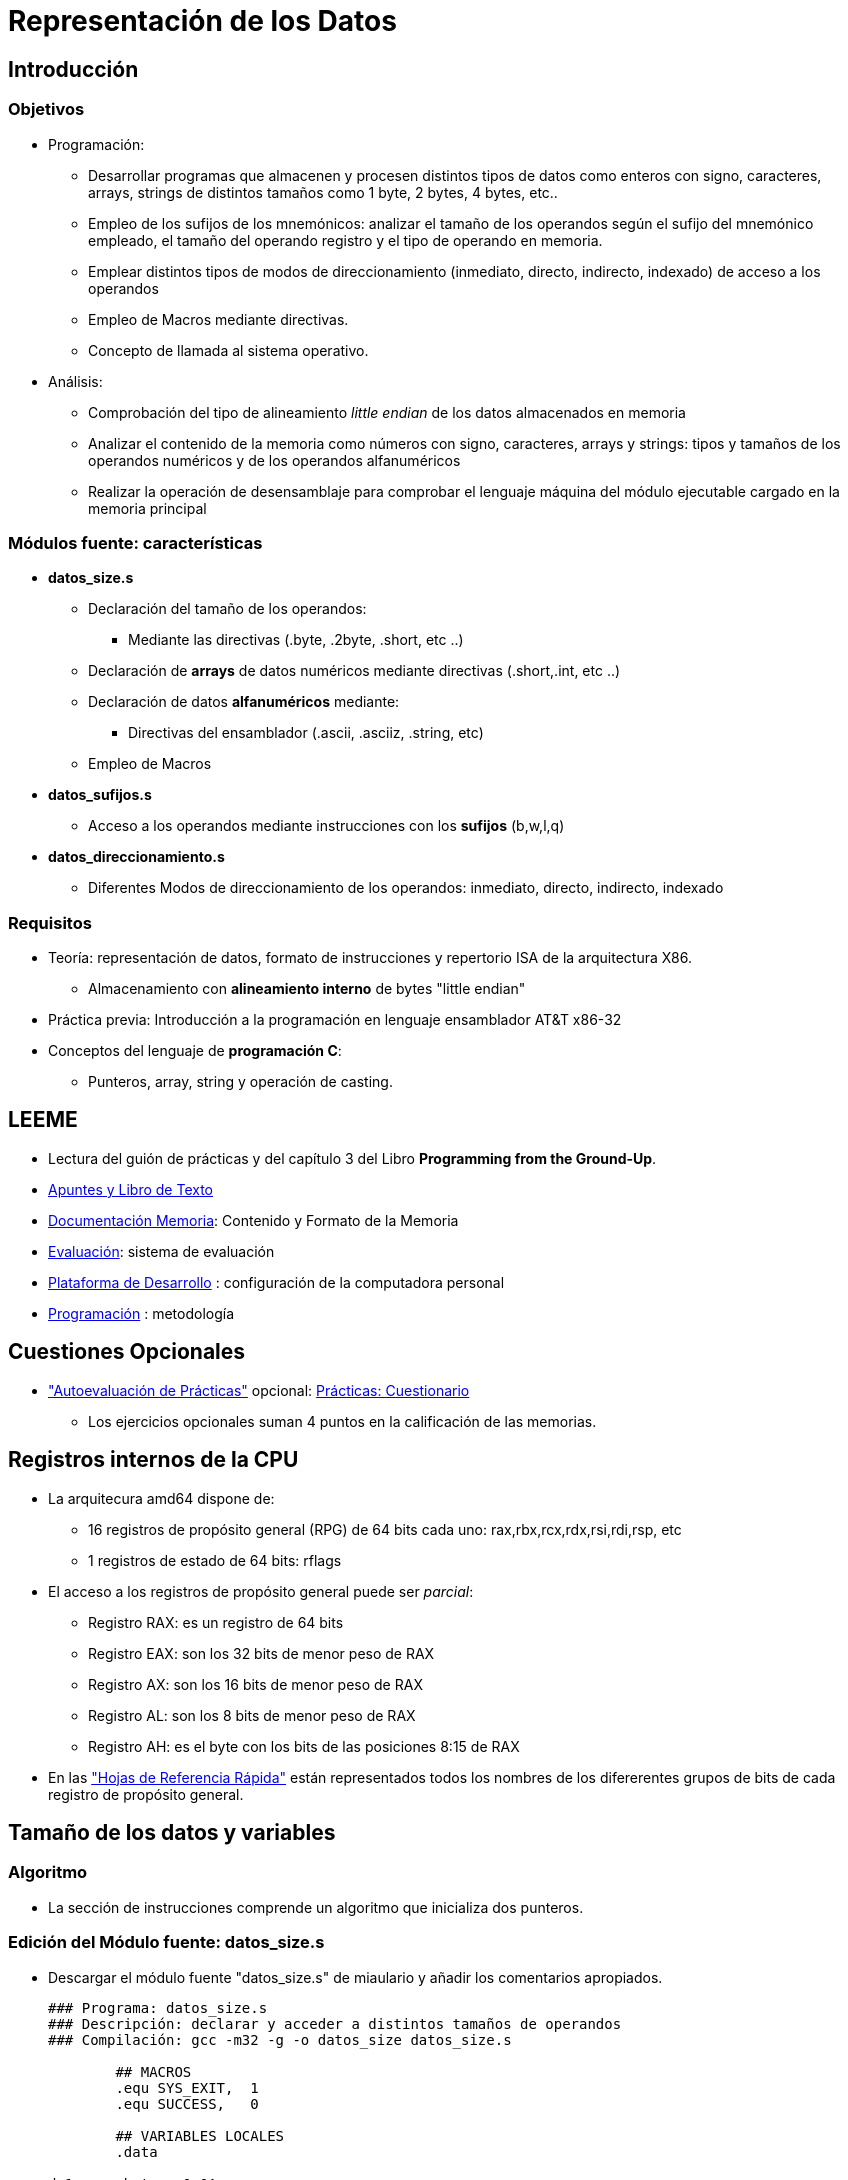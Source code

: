Representación de los Datos
===========================

:doctitle: Representación de los Datos


Introducción
------------

Objetivos
~~~~~~~~~

* Programación:
** Desarrollar programas que almacenen y procesen distintos tipos de datos como enteros con signo, caracteres, arrays, strings de distintos tamaños como 1 byte, 2 bytes, 4 bytes, etc..
** Empleo de los sufijos de los mnemónicos: analizar el tamaño de los operandos según el sufijo del mnemónico empleado, el tamaño del operando registro y el tipo de operando en memoria.
** Emplear distintos tipos de modos de direccionamiento (inmediato, directo, indirecto, indexado) de acceso a los operandos
** Empleo de Macros mediante directivas.
** Concepto de llamada al sistema operativo.
* Análisis:
** Comprobación del tipo de alineamiento 'little endian' de los datos almacenados en memoria
** Analizar el contenido de la memoria como números con signo, caracteres, arrays y strings: tipos y tamaños de los operandos numéricos y de los operandos alfanuméricos 
** Realizar la operación de desensamblaje para comprobar el lenguaje máquina del módulo ejecutable cargado en la memoria principal





Módulos fuente: características
~~~~~~~~~~~~~~~~~~~~~~~~~~~~~~~

*  *datos_size.s*
** Declaración del tamaño de los operandos:
*** Mediante las directivas  (.byte, .2byte, .short, etc ..)
** Declaración de *arrays* de datos numéricos mediante directivas (.short,.int, etc ..)
** Declaración de datos *alfanuméricos* mediante:
*** Directivas del ensamblador (.ascii, .asciiz, .string, etc)
** Empleo de Macros
* *datos_sufijos.s*
** Acceso a los operandos mediante instrucciones con los *sufijos*  (b,w,l,q)
* *datos_direccionamiento.s*
** Diferentes Modos de direccionamiento de los operandos: inmediato, directo, indirecto, indexado 


Requisitos
~~~~~~~~~~

* Teoría: representación de datos, formato de instrucciones y repertorio  ISA de la arquitectura X86.
** Almacenamiento con *alineamiento interno* de bytes "little endian"
* Práctica previa: Introducción a la programación en lenguaje ensamblador AT&T x86-32
* Conceptos del lenguaje de *programación C*: 
** Punteros, array, string y operación de casting.

LEEME
-----

* Lectura del guión de prácticas  y del capítulo 3 del Libro *Programming from the Ground-Up*.
* <<prac_apu, Apuntes y Libro de Texto>>
* <<prac_doc_mem, Documentación Memoria>>: Contenido y Formato de la Memoria 
* <<prac_eval, Evaluación>>: sistema de evaluación
* <<prac_plat_des, Plataforma de Desarrollo>> : configuración de la computadora personal
* <<prac_prog,Programación>> : metodología

Cuestiones Opcionales
---------------------

* <<prac_eval, "Autoevaluación de Prácticas">> opcional: <<prac_cues, Prácticas: Cuestionario>>
** Los ejercicios opcionales suman 4 puntos en la calificación de las memorias.




Registros internos de la CPU
----------------------------

* La arquitecura amd64 dispone de:
** 16 registros de propósito general (RPG) de 64 bits cada uno: rax,rbx,rcx,rdx,rsi,rdi,rsp, etc
** 1 registros de estado de 64 bits: rflags
* El acceso a los registros de propósito general puede ser 'parcial':
** Registro RAX: es un registro de 64 bits
** Registro EAX: son los 32 bits de menor peso de RAX
** Registro AX:  son los 16 bits de menor peso de RAX
** Registro AL:  son los  8 bits de menor peso de RAX
** Registro AH:  es el byte con los bits de las posiciones 8:15 de RAX
* En las <<registros_32, "Hojas de Referencia Rápida">> están representados todos los nombres de los difererentes grupos de bits de cada registro de propósito general.


Tamaño de los datos y variables
-------------------------------

Algoritmo
~~~~~~~~~

* La sección de instrucciones comprende un algoritmo que inicializa dos punteros.


Edición del Módulo fuente: datos_size.s
~~~~~~~~~~~~~~~~~~~~~~~~~~~~~~~~~~~~~~~

* Descargar el módulo fuente "datos_size.s" de miaulario y añadir los comentarios apropiados.
+

[source,nasm]
------------------
### Programa: datos_size.s
### Descripción: declarar y acceder a distintos tamaños de operandos
### Compilación: gcc -m32 -g -o datos_size datos_size.s

	## MACROS
	.equ SYS_EXIT,	1
	.equ SUCCESS,	0

	## VARIABLES LOCALES
	.data

da1:	.byte   0x0A
da2:	.2byte  0x0A0B
da4:	.4byte  0x0A0B0C0D
men1:	.ascii  "hola"		
lista:  .int    1,2,3,4,5
	
	## INSTRUCCIONES
	.global _start
	.text
_start:
	mov $da4,%eax
	lea da4,%ebx
	mov (%eax),%ecx
	mov (%ebx),%edx
salida:
	mov $SYS_EXIT, %eax	
	mov $SUCCESS,  %ebx
	int $0x80
	
	.end
------------------

Compilación
~~~~~~~~~~~

* Seguir los pasos del proceso de <<compilacion, compilación>> común a todas las sesiones.
** +gcc -nostartfiles -m32 -g -o datos_size datos_size.s+

Ejecución
~~~~~~~~~

* +./datos_size+
* +echo $?+

Análisis del módulo fuente
~~~~~~~~~~~~~~~~~~~~~~~~~~


* Leer en las hojas de referencia rápida el <<programa_minimalista,Programa Ejemplo Minimalista>>


Estructura en secciones: ensamblaje
^^^^^^^^^^^^^^^^^^^^^^^^^^^^^^^^^^^

* La estructura del programa esta formada por los siguientes elementos:
** Cabecera
** Definición de Macros
** Sección de Datos
** Sección de Instrucciones

Definición de Macros
^^^^^^^^^^^^^^^^^^^^
* Macro:
** La construcción macro se utiliza en el programa fuente para sustituir datos utilizados en el programa fuente por símbolos de texto que faciliten la lectura del código fuente. 
** Para ello empleamos la directiva "EQU" cuya sintaxis es: +.EQU  SÍMBOLO, dato+
** El preprocesador en la primera fase de la compilación sustituirá el texto SIMBOLO que aparece a lo largo de la sección de datos e instrucciones por el dato asociado.
* Macros empleadas
** SYS_EXIT : código de la llamada al sistema para finalizar el programa y devolver el control al Sistema Operativo. En la arquitectura i386 su valor es 1.
** SUCCESS  : código empleado por los programas para indicar que su ejecución se ha realizado con normalidad. Su valor es 0.

Sección de Datos
^^^^^^^^^^^^^^^^

* Interpretar las etiquetas y directivas de reserva de memoria e inicialización para los datos utilizando la <<directivas_as, tabla de directivas>>: identificar las variables ordinarias, strings y arrays.

CAUTION:  Si un objeto de memoria es inicializado con un número entero que es representado con menos dígitos que el tamaño del objeto, los digitos de mayor peso tendrán de valor cero. Por ejemplo:  +.4byte 0xFF+ equivale a +.4byte 0x000000FF+


Sección de Instrucciones
^^^^^^^^^^^^^^^^^^^^^^^^

* Determinar la instrucción de entrada al programa.
* Determinar el bloque de salida del programa.


GDB: Observaciones
~~~~~~~~~~~~~~~~~~

* El depurador al visualizar el contenido de los registros:
** únicamente visualiza el número de bytes del tamaño de los operandos..aunque los registros "r-x" son de 64 bits (rax,rbx,etc..)
** con números enteros con signo, no visualiza los ceros de mayor peso, es decir, ni el signo ni la extensión de signo de los números positivos.

GDB:Ejecución paso a paso
~~~~~~~~~~~~~~~~~~~~~~~~~

Inicialización
^^^^^^^^^^^^^^
* Compilar el programa con la opción de generación de la tabla de símbolos requerida por el depurador y generar el módulo binario ejecutable:
** +gcc -nostartfiles -m32 -g  -o datos_size datos_size.s+
* Abrir el depurador GDB, cargar el módulo binario ejecutable y comprobar que se carga la tabla de símbolos junto al módulo binario ejecutable.
** +gdb+
** +file datos_size+
** +info sources+
* Abrir la ventana para el módulo fuente
** +layout src+ ó +Control-x Control-a+
* Configurar el fichero para el logging histórico de los comandos.
** +set trace-commands on+
** +set logging file datos_size_gdb_asm.txt+ 
** +set logging on+
** +shell ls -l datos_size_gdb_asm.txt+
* Activar un punto de ruptura en la instrucción de entrada al programa.
** +b _start+
* Ejecutar el programa deteniéndolo en la primera instrucción del programa.
** +run+

Comandos y operadores: x, p, disas, casting, &, ++*++, @ 
^^^^^^^^^^^^^^^^^^^^^^^^^^^^^^^^^^^^^^^^^^^^^^^^^^^^^^^^

* comando eXaminar *x*: vuelca el contenido de una *dirección* de memoria
** +x /nvt address+
** formato /nvt : "t" es el 'tamaño' de la variable en memoria , "v" la codificación del 'valor' del contenido de memoria a visualizar y "n" el 'número' de veces que hay que volcar secuencialmente grupos de bytes en memoria de tamaño "t" comenzando en  la dirección 'address'
** +help x+ : formatos d (decimal) ,x (hexadecimal),t (binario) ,o (octal) ,c (character) ,a (address),i (instruction),etc
** ejemplos:
*** x /1d4 address (ejecutar 1 vez el comando examinar en código decimal volcando un objeto de 4bytes ubicado en la dirección address)
*** x /2t4 address (ejecutar 2 veces el comando examinar en código binario: volcando la primera vez un objeto de 4 bytes ubicado en la dirección address y volcando la segunda vez un objeto de 4 bytes ubicado en la dirección address+4)
*** x /100x1 address: vuelca 100 datos de 1 byte en código hexadecimal a partir de la dirección address.
** La sintaxis del argumento del comando examinar es la misma que en lenguaje de *programación de C*.
*** work language: +show language+ -> indica que el lenguaje de las expresiones GDB son ASM (pej $eax) pero en cambio también admite el lenguaje C (&variable)
*** work languages supported: +set language+
* operador *&* : se utiliza como prefijo de una etiqueta para evaluar la dirección de memoria a la que hace referencia una etiqueta
* operador *** : se utiliza para evaluar el contenido de una posición de memoria mediante la indirección de un puntero
* operación de *casting*:
** <<prog_C, Apéndice Programación Lenguaje C>> 
** El casting consiste en definir o redifinir el tipo de variable. Se utiliza como prefijo de la variable a redefinir y va entre paréntesis.
** la etiqueta "lista" está definida en la sección de datos mediante la directiva ".int". Esta directiva reserva memoria para inicializar los datos a partir de la dirección &lista pero NO es una declaración de tipo por lo que el depurador NO tiene información sobre el tipo de elementos del array lista y por ello es necesario realizar declaraciones en modo casting.
** Ej. (char *): el tipo +char *+ es un puntero a un entero de 1 byte.   
* comando Print *p*: Evalua el argumento del comando y el valor resultante lo imprime en pantalla
** La sintaxis del argumento del comando examinar es la misma que en lenguaje de programación de C.
** Ej. p /a &lista : evalua &lista cuyo valor resulante se imprime con formato tipo "a" (address)
** formatos de impresión: los mismos que eXaminar: +help x+
** operador @: *direccion*@*n*: array artificial: evalua la expresión "direccion" (a la izda de @) y debe ser una dirección de memoria. Crea una array artificial de longitud "n" (el valor del parámetro a la derecha del operador @) bytes. 

* comando *disas* : desensambla el código binario traduciéndolo a código ensamblador.




Análisis
^^^^^^^^
* Análisis del contenido de la memoria principal mediante el depurador GDB:
+

[source,shell]
--------
//Alineamiento interno de los bytes de un dato
x /tb &da1
x /xh &da2
x /xw &da4
x /5xb &da4	-> Alineamiento little endian

//Alineamiento de los bytes de un string
x /5cb &men1	-> Alineamiento en secuencia
x /5xb &men1

//Volcado de un string
p /s (char *)&men1	-> imprime una cadena de caracteres desde la primera dirección hasta encontrar el caracter NULL (0x00).

//Volcado de un array
x /5xw &lista	        -> contenido de 5 elementos de lista
p /a &lista	        -> dirección del array lista
p /a &lista+1  -> el depurador informa que es necesario realizar algún tipo de casting (declaración dinámica)
p /a (void *)&lista+1  	-> se incrementa en 1 byte
p /a (int  *)&lista+1   -> escalado: se incrementa en  1*4 bytes apuntando al segundo elemento del array
p lista                	-> el depurador informa que es necesario realizar un casting
p (int)lista            -> primer elemento del array
p (int *)&lista	        -> dirección del array lista
p *((int *)&lista+1)    -> segundo elemento de lista
x /dw (int *)&lista+1   -> segundo elemento de lista
p (int [5])lista        -> contenido de cinco elementos de lista
p *(int *)&lista@5      -> array artificial de 5 elementos de tipo int a partir de la dirección  &lista.

//volcado de una instrucción
p &_start
x /i &_start		-> desensambla: convierte el código máquina en código ensamblador.

//Desensamblar: Conversión del código máquina en ensamblador
disas /r _start
layout split

//Análisis de los punteros
b salida
c
p /a &da4
x /x4 &da4
p /x (int)da4
p /x $eax
p /x *(int *)$eax 
--------




Tamaño de los Operandos
-----------------------

Edición del Módulo fuente: datos_sufijos.s
~~~~~~~~~~~~~~~~~~~~~~~~~~~~~~~~~~~~~~~~~~

* Descargar el módulo fuente "datos_sufijos.s" de miaulario y añadir los comentarios apropiados.
+

[source, nasm]
--------------------
### Programa: datos_sufijos.s
### Descripción: utilizar distintos sufijos para los mnemónicos indicado distintos tamaños de operandos
### Compilación: gcc -nostartfiles -m32 -g -o datos_sufijos datos_sufijos.s

	## MACROS
	.equ SYS_EXIT,	1
	.equ SUCCESS,	0

	## VARIABLES LOCALES
	.data

da1:	.byte   0x0A
da2:	.2byte  0x0A0B
da4:	.4byte  0x0A0B0C0D
saludo:	.ascii  "hola"
lista:  .int    1,2,3,4,5
	
	## INSTRUCCIONES
	.global _start
	.text
_start:

	## Reset de Registros 
	xor  %eax,%eax
	xor  %ebx,%ebx
	xor  %ecx,%ecx
	xor  %edx,%edx

	## Carga de datos
	## mov da1,da4		ERROR: por referenciar las dos direcciones efectivas de los dos operandos a la memoria principal
	mov  da4,%eax
	movl da4,%ebx
	movw da4,%cx
	movb da4,%dl

	## Reset de Registros
	xor  %eax,%eax
	xor  %ebx,%ebx
	xor  %ecx,%ecx
	xor  %edx,%edx

	## Carga de datos
	mov  da4,%al		#aplica el tamaño de AL
	## movw  da4,%al	ERROR: incoherencia entre -w y AL
	movb da4,%ebx  	        #AVISO, NO error: incoherencia entre el regisro BL y el sufijo 



	mov  da1,%ecx
	mov  da4,%dx

	## Reset de Registros
	xor  %eax,%eax
	xor  %ebx,%ebx
	xor  %ecx,%ecx
	xor  %edx,%edx

	## Carga de datos
	
        mov  da1,%al

	## inc da1     	ERROR: por ser la dirección efectiva del operando una referencia a la memoria principal no restringe el tamaño del operando. Al no especificar tampoco sufijo el ensamblador no reconoce el tamaño del operando.
	incb da1
	incw da2
	incl da4

## salida
	mov $SYS_EXIT, %eax	
	mov $SUCCESS,  %ebx
	int $0x80
	
	.end
--------------------

Compilación
~~~~~~~~~~~

* Seguir los pasos de la <<compilacion_asm, compilación >> de un módulo en lenguaje ensamblador.
** +gcc -nostartfiles -m32 -g -o datos_sufijos datos_sufijos.s+
** WARNING: *Aviso:* empleando '%bl' en lugar de '%ebx' debido a la utilización de 'b' como sufijo
*** Es un aviso de la sintaxis de la instrucción +movb da4,%ebx+, NO es un error.

Ejecución
~~~~~~~~~

* +./datos_sufijos+
* +echo $?+


Análisis del módulo fuente asm
~~~~~~~~~~~~~~~~~~~~~~~~~~~~~~
* Sufijos de los mnemónicos indicando distintos tamaños de los operandos: b,w,l
** +movw da4,%cx+  : el sufijo "w" de 2 bytes y el registro destino CX de dos bytes.
** +movw da4,%al+  : el sufijo "w" impone una transferencia de 2 bytes a un registro destino AL de 1 byte -> error en el ensamblaje.
** +movb da4,%ebx+ : el sufijo "b" no es coherente con el registro destino EBX de 4 bytes y el ensamblaje se produce con BL.
* Sin sufijo: 	
** +xor  %eax,%eax+ : operandos fuente y destino EAX de 4 bytes
** +mov  da4,%al+  : el registro destino AL limita la transferencia a 1 byte y no hay contradicción con el sufijo ya que éste no existe.
** +mov  da1,%ecx+ : de los dos operandos, registro y memoria, es el registro quien prioriza el tamaño de la transferencia.
** +inc da1+       : Al ser la dirección efectiva del operando una referencia a la memoria principal no restringe el tamaño del operando. Al no especificar tampoco un sufijo el ensamblador no reconoce el tamaño del operando -> error en el ensamblaje

Deducción del tamaño del operando en una instrucción asm
~~~~~~~~~~~~~~~~~~~~~~~~~~~~~~~~~~~~~~~~~~~~~~~~~~~~~~~~

. Diferencia entre la referencia a un operando en memoria o registro
.. Un operando referenciado mediante una dirección de memoria no tiene un tamaño específico para el assembler.
.. En cambio el nombre de un registro si es asociado a un tamaño de operando por el assembler.
. En una instrucción con un único operando en memoria el tamaño es deducido por el assembler gracias al sufijo del mnemónico, por lo tanto en este caso si el mnemónico no tiene sufijo el assembler no traducirá la instrucción.
. En una instrucción con dos operandos, uno en memoria y otro en un registro, es el operando en el registro o el sufijo quienes especifican el tamaño de los dos operandos fuente y destino:
.. Si el mnemónico tiene sufijo, es dicho sufijo quien especifica el tamaño de los operandos fuente y destino.
.. Si el mnemónico no tiene sufijo, es el tamaño del registro quien especifica el tamaño de los operandos fuente y destino.
. Casos de error
.. En el caso de que el mnemónico tenga un sufijo mayor que el tamaño del registro destino.
.. En el caso de que el mnemónico no tenga sufijo y el tamaño del registro fuente sea mayor que el registro destino.




GDB:Ejecución paso a paso
~~~~~~~~~~~~~~~~~~~~~~~~~

Inicialización
^^^^^^^^^^^^^^
* Compilar el programa con la opción de generación de la tabla de símbolos requerida por el depurador y generar el módulo binario ejecutable:
** +gcc -nostartfiles -m32 -g  -o datos_sufijo datos_sufijo.s+ donde modulo_fuente se sustituye por el nombre del archivo que se desea compilar.
* Abrir el depurador GDB, cargar el módulo binario ejecutable y comprobar que se carga la tabla de símbolos junto al módulo binario ejecutable.
** +gdb+
** +file modulo_ejecutable+
** +info sources+
* Abrir la ventana para el módulo fuente
** +layout src+ ó +Control-x Control-a+
* Configurar el fichero para el logging histórico de los comandos.
** +set trace-commands on+
** +set logging file datos_sufijo_gdb_asm.txt+ 
** +set logging on+
** +shell ls -l datos_sufijo_gdb_asm.txt+
* Activar un punto de ruptura en la instrucción de entrada al programa.
** +b _start+
* Ejecutar el programa deteniéndolo en la primera instrucción del programa.
** +run+
* abrir la ventana de visualización de los registros
** +layout regs+
* Análisis del contenido de la memoria principal mediante el depurador GDB.
** Ejecutar el programa paso a paso analizando el resultado de la ejecución de cada instrucción
** +n+
** RET, RET, RET, ....



Modos de Direccionamiento
-------------------------

Edición del Módulo fuente: datos_direccionamiento.s
~~~~~~~~~~~~~~~~~~~~~~~~~~~~~~~~~~~~~~~~~~~~~~~~~~~

* Descargar el módulo fuente "datos_direccionamiento.s" de miaulario y añadir los comentarios apropiados.
+

[source,nasm]
-------------------

### Program:     datos_direccionamiento.s
### Descripción: Emplear estructuras de datos con diferentes direccionamientos
### Compilación: gcc -m32 -g -o datos_direccionamiento datos_direccionamiento.s
###		 sin la opción startfiles al utilizar el punto de entrada referenciado con la etiqueta "main"
	
	## MACROS
	.equ SYS_EXIT,	1
	.equ SUCCESS,	0

	## VARIABLES LOCALES
	.data

	.align 4				     # Alineamiento con direcciones de MP múltiplos de 4
da2:	.2byte  0x0A0B,0b0000111101011100,-21,0xFFFF # Array da2 de elementos de 2 bytes
	.align 4
lista:  .word    1,2,3,4,5	# Array lista de elementos de 2 bytes
	.align 8
buffer:	.space  100		# Array buffer de 100 bytes
	.align 2
saludo:
	.string "Hola"		# Array saludo de elementos de 1 byte por ser caracteres
	
	## INSTRUCCIONES
	.global main
	.text
main:

	## RESET	

	xor  %eax,%eax
	xor  %ebx,%ebx
	xor  %ecx,%ecx
	xor  %edx,%edx
	xor  %esi,%esi
        xor  %edi,%edi

	## ALGORITMO sum1toN

	## Direccionamiento inmediato
	mov $4,%si
	## Direccionamiento indexado
bucle:	add lista(,%esi,2),%di
	## Direccionamiento a registro
	dec %si
	## Direccionamiento relativo al PC
	jns bucle


	## EJERCICIOS SOBRE DIRECCIONAMIENTO
	
	## Direccionamiento indirecto
	lea buffer,%eax		#inicializo el puntero EAX
	## mov da2,(%eax) ERROR: la dirección efectiva de los dos operandos hacen referencia a la memoria principal
	mov da2,%bx
	mov %bx, (%eax)
	## Direccionamiento directo
	incw da2
	## Direccionamiento indexado
	lea  da2,%ebx
	## inc 2(%ebx) ERROR: dirección efectiva a memoria y no hay sufijo
	incw 2(%ebx)
	
	mov $3,%esi
	mov da2(,%esi,2),%ebx
		
	## SALIDA
	
	mov $SYS_EXIT, %eax	
	mov $SUCCESS,  %ebx
	int $0x80
	
	.end
-------------------



Compilación
~~~~~~~~~~~

* Seguir los pasos de la <<compilacion_asm, compilación >> de un módulo en lenguaje ensamblador.
** El punto de entrada no es "_start".
** +gcc -m32 -g -o datos_direccionamiento datos_direccionamiento.s+

Ejecución
~~~~~~~~~

* +./datos_direccionamiento+
* +echo $?+

Análisis del módulo fuente asm
~~~~~~~~~~~~~~~~~~~~~~~~~~~~~~

* Alineación de datos mediante la directiva +.align n+ asigna una dirección de memoria múltiplo de 'n' al siguiente dato declarado.

CAUTION: NO está permitido que en el caso de una instrucción con dos operandos, ambos estén en la memoria principal. Uno o los dos operandos han de estar en los registros de propósito general.

GDB: Ejecución paso a paso
~~~~~~~~~~~~~~~~~~~~~~~~~~

inicialización
^^^^^^^^^^^^^^
* Compilar el programa con la opción de generación de la tabla de símbolos requerida por el depurador y generar el módulo binario ejecutable:
** +gcc  -m32 -g  -o datos_direccionamiento datos_direccionamiento.s+ donde modulo_fuente se sustituye por el nombre del archivo que se desea compilar.
* Abrir el depurador GDB, cargar el módulo binario ejecutable y comprobar que se carga la tabla de símbolos junto al módulo binario ejecutable.
** +gdb+
** +file datos_direccionamiento+
** +info sources+
* Abrir la ventana para el módulo fuente
** +layout src+ ó +Control-x Control-a+
* Configurar el fichero para el logging histórico de los comandos.
** +set trace-commands on+
** +set logging file datos_direccionamiento_gdb_asm.txt+ 
** +set logging on+
** +shell ls -l datos_direccionamiento_gdb_asm.txt+
* Activar un punto de ruptura en la instrucción de entrada al programa.
** +b _start+
* Ejecutar el programa deteniéndolo en la primera instrucción del programa.
** +run+

Análisis
^^^^^^^^

* Array 'da2'
** Imprimir la dirección de memoria del array 'da2' y el contenido del primer elemento: +x /xh &da2+
** 4 elementos de 2bytes del array da2: +x /4xh &da2+
** +p /x (short[4])da2+
* Array 'lista'
** +ptype lista+
** +p (short[5])lista+ 
* Array 'buffer'
** +ptype buffer+
**  Imprimir la dirección de memoria del array 'buffer' y comprobar su alineamiento: +p &buffer+
* String
** +ptype saludo+ : no debug info -> no admite referencia elemento array expresión 'saludo[n]'
** +p /c (char[5])saludo+   :casting array
** +x /5c (char *)&saludo+  :casting puntero
** +p /c *(char *)&saludo+  :casting puntero e indirección
** +p /s (char *)&saludo+   :casting puntero y formato string






 
